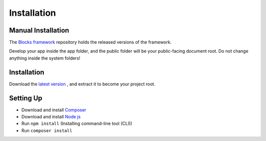 Installation
==============

===================
Manual Installation
===================
The `Blocks framework <https://github.com/asadadams/blocksmvc>`_  repository holds the released versions of the framework.

Develop your app inside the app folder, and the public folder will be your public-facing document root. Do not change anything inside the system folders!

==================
Installation
==================
Download the `latest version <https://github.com/asadadams/blocksmvc/relases/latest>`_ , and extract it to become your project root.

===========
Setting Up
===========
* Download and install `Composer <https://getcomposer.org/>`_
* Download and install `Node js <https://nodejs.org/en/>`_
* Run ``npm install`` (Installing command-line tool (CLI))
* Run ``composer install``